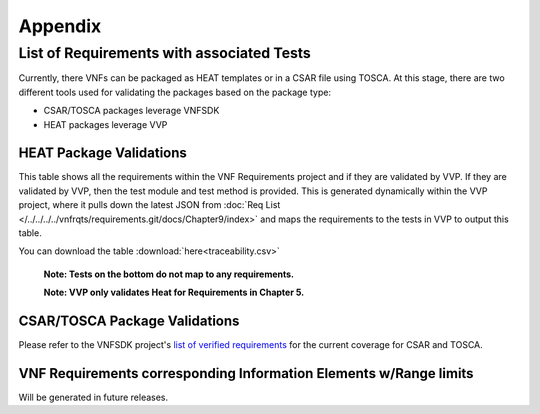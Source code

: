 .. Modifications Copyright © 2017-2018 AT&T Intellectual Property.

.. Licensed under the Creative Commons License, Attribution 4.0 Intl.
   (the "License"); you may not use this documentation except in compliance
   with the License. You may obtain a copy of the License at

.. https://creativecommons.org/licenses/by/4.0/

.. Unless required by applicable law or agreed to in writing, software
   distributed under the License is distributed on an "AS IS" BASIS,
   WITHOUT WARRANTIES OR CONDITIONS OF ANY KIND, either express or implied.
   See the License for the specific language governing permissions and
   limitations under the License.


**Appendix**
============

.. _info-elements:

List of Requirements with associated Tests
~~~~~~~~~~~~~~~~~~~~~~~~~~~~~~~~~~~~~~~~~~~~~~~~

Currently, there VNFs can be packaged as HEAT templates or in a CSAR file
using TOSCA.  At this stage, there are two different tools used for
validating the packages based on the package type:

* CSAR/TOSCA packages leverage VNFSDK
* HEAT packages leverage VVP

HEAT Package Validations
------------------------

This table shows all the requirements within the VNF Requirements project and
if they are validated by VVP.  If they are validated by VVP, then
the test module and test method is provided.  This is generated
dynamically within the VVP project, where it pulls down the latest JSON from
:doc:`Req List </../../../../vnfrqts/requirements.git/docs/Chapter9/index>`
and maps the requirements to the tests in VVP to output this table.

You can download the table
:download:`here<traceability.csv>`

   **Note: Tests on the bottom do not map to any requirements.**

   **Note: VVP only validates Heat for Requirements in Chapter 5.**

.. csv-table:: **Test Traceability**
   :name: traceability-matrix
   :file: rst.csv
   :header-rows: 1
   :align: center
   :widths: auto

.. _info-elements-range-limits:

CSAR/TOSCA Package Validations
------------------------------

Please refer to the VNFSDK project's `list of verified requirements <https://onap.readthedocs.io/en/latest/submodules/vnfsdk/model.git/docs/files/VNFSDK-LFN-CVC.html#casablanca-implemented-requriements>`__
for the current coverage for CSAR and TOSCA.


VNF Requirements corresponding Information Elements w/Range limits
------------------------------------------------------------------------------

Will be generated in future releases.
